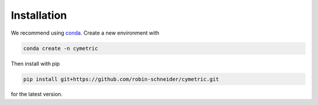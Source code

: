 Installation
------------

We recommend using `conda <https://docs.conda.io/en/latest/index.html>`_.
Create a new environment with

.. code-block:: bash

    conda create -n cymetric

Then install with pip    

.. code-block:: bash

    pip install git+https://github.com/robin-schneider/cymetric.git

for the latest version.
